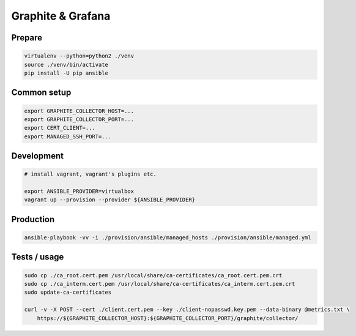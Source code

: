 Graphite & Grafana
==================

Prepare
-------

.. code:: bash

    virtualenv --python=python2 ./venv
    source ./venv/bin/activate
    pip install -U pip ansible


Common setup
------------

.. code:: bash

    export GRAPHITE_COLLECTOR_HOST=...
    export GRAPHITE_COLLECTOR_PORT=...
    export CERT_CLIENT=...
    export MANAGED_SSH_PORT=...


Development
-----------

.. code:: bash

    # install vagrant, vagrant's plugins etc.

    export ANSIBLE_PROVIDER=virtualbox
    vagrant up --provision --provider ${ANSIBLE_PROVIDER}


Production
----------

.. code:: bash

    ansible-playbook -vv -i ./provision/ansible/managed_hosts ./provision/ansible/managed.yml


Tests / usage
-------------

.. code:: bash

    sudo cp ./ca_root.cert.pem /usr/local/share/ca-certificates/ca_root.cert.pem.crt
    sudo cp ./ca_interm.cert.pem /usr/local/share/ca-certificates/ca_interm.cert.pem.crt
    sudo update-ca-certificates

    curl -v -X POST --cert ./client.cert.pem --key ./client-nopasswd.key.pem --data-binary @metrics.txt \
        https://${GRAPHITE_COLLECTOR_HOST}:${GRAPHITE_COLLECTOR_PORT}/graphite/collector/

